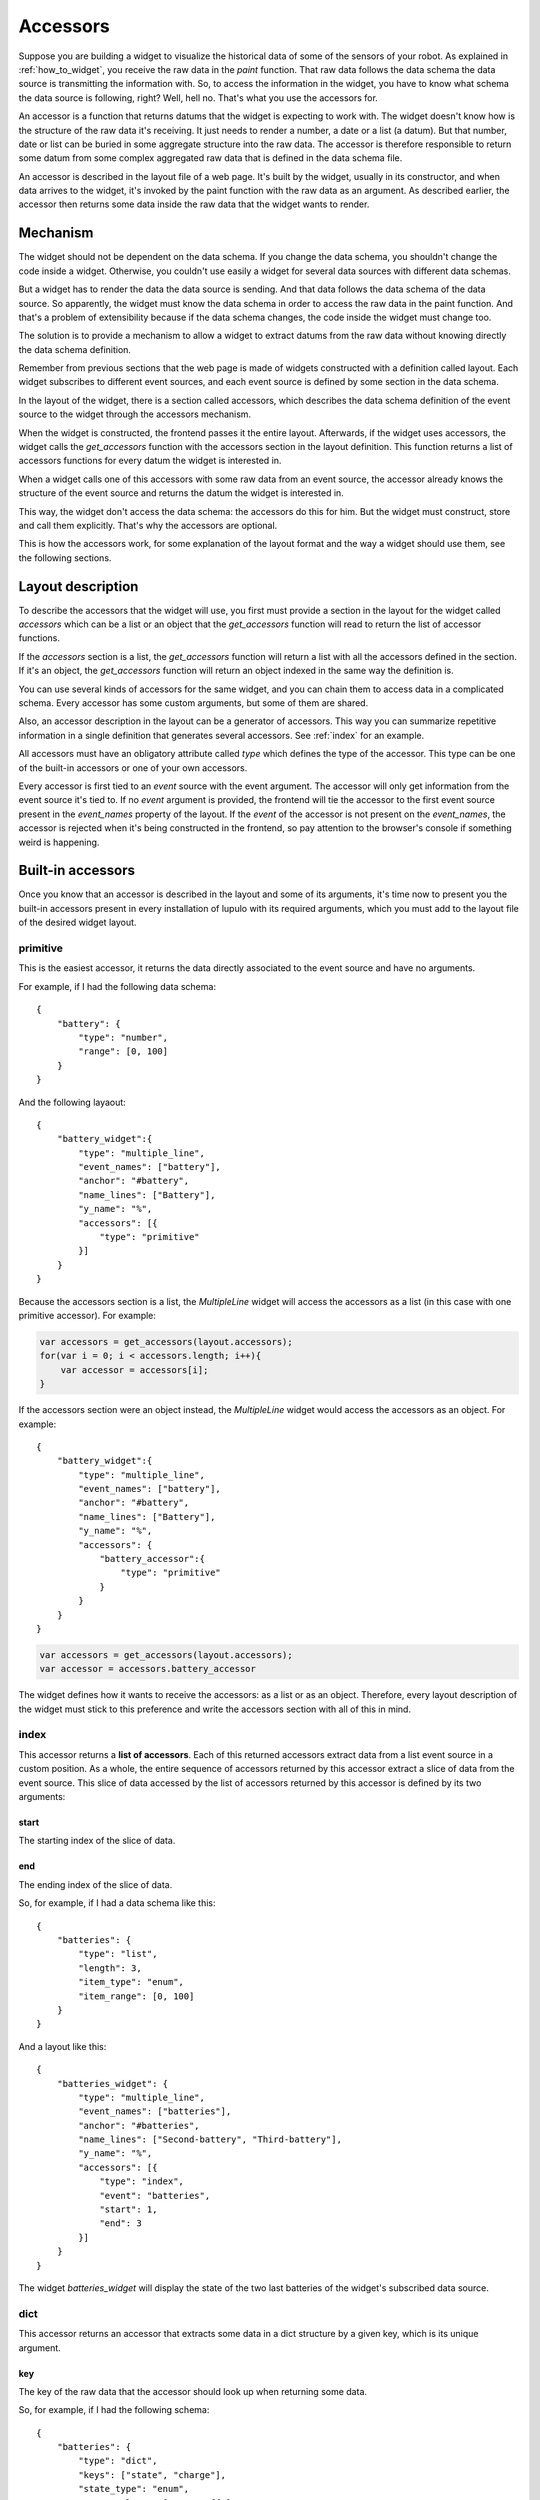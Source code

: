 .. _accessors:

Accessors
=========

Suppose you are building a widget to visualize the historical data of some of
the sensors of your robot. As explained in :ref:`how_to_widget`, you receive
the raw data in the *paint* function. That raw data follows the data schema the
data source is transmitting the information with. So, to access the information
in the widget, you have to know what schema the data source is following, right?
Well, hell no. That's what you use the accessors for.

An accessor is a function that returns datums that the widget is expecting to
work with. The widget doesn't know how is the structure of the raw data it's
receiving. It just needs to render a number, a date or a list (a datum). But
that number, date or list can be buried in some aggregate structure into the
raw data. The accessor is therefore responsible to return some datum from some
complex aggregated raw data that is defined in the data schema file.

An accessor is described in the layout file of a web page. It's built by the
widget, usually in its constructor, and when data arrives to the widget, it's
invoked by the paint function with the raw data as an argument. As described
earlier, the accessor then returns some data inside the raw data that the widget
wants to render.

Mechanism
---------

The widget should not be dependent on the data schema. If you change the data
schema, you shouldn't change the code inside a widget. Otherwise, you couldn't
use easily a widget for several data sources with different data schemas.

But a widget has to render the data the data source is sending. And that data
follows the data schema of the data source. So apparently, the widget must know
the data schema in order to access the raw data in the paint function. And
that's a problem of extensibility because if the data schema changes, the code
inside the widget must change too.

The solution is to provide a mechanism to allow a widget to extract datums from
the raw data without knowing directly the data schema definition.

Remember from previous sections that the web page is made of widgets constructed
with a definition called layout. Each widget subscribes to different event 
sources, and each event source is defined by some section in the data schema.

In the layout of the widget, there is a section called accessors, which
describes the data schema definition of the event source to the widget through
the accessors mechanism.

When the widget is constructed, the frontend passes it the entire layout.
Afterwards, if the widget uses accessors, the widget calls the *get_accessors*
function with the accessors section in the layout definition. This function
returns a list of accessors functions for every datum the widget is interested
in.

When a widget calls one of this accessors with some raw data from an event
source, the accessor already knows the structure of the event source and returns
the datum the widget is interested in.

This way, the widget don't access the data schema: the accessors do this for
him. But the widget must construct, store and call them explicitly. That's why
the accessors are optional.

This is how the accessors work, for some explanation of the layout format and
the way a widget should use them, see the following sections.

Layout description
------------------

To describe the accessors that the widget will use, you first must provide a
section in the layout for the widget called *accessors* which can be a list or
an object that the *get_accessors* function will read to return the list of
accessor functions.

If the *accessors* section is a list, the *get_accessors* function will return a
list with all the accessors defined in the section. If it's an object, the
*get_accessors* function will return an object indexed in the same way the
definition is.

You can use several kinds of accessors for the same widget, and you can chain
them to access data in a complicated schema. Every accessor has some custom
arguments, but some of them are shared.

Also, an accessor description in the layout can be a generator of accessors.
This way you can summarize repetitive information in a single definition that
generates several accessors. See :ref:`index` for an example.

All accessors must have an obligatory attribute called *type* which defines the
type of the accessor. This type can be one of the built-in accessors or one
of your own accessors.

Every accessor is first tied to an *event* source with the event argument. The
accessor will only get information from the event source it's tied to. If no
*event* argument is provided, the frontend will tie the accessor to the first
event source present in the *event_names* property of the layout. If the *event*
of the accessor is not present on the *event_names*, the accessor is rejected
when it's being constructed in the frontend, so pay attention to the browser's
console if something weird is happening.

Built-in accessors
------------------

Once you know that an accessor is described in the layout and some of its
arguments, it's time now to present you the built-in accessors present in every
installation of lupulo with its required arguments, which you must add to the
layout file of the desired widget layout.

primitive
#########

This is the easiest accessor, it returns the data directly associated to the
event source and have no arguments.

For example, if I had the following data schema::

    {
        "battery": {
            "type": "number",
            "range": [0, 100]
        }
    }

And the following layaout::

    {
        "battery_widget":{
            "type": "multiple_line",
            "event_names": ["battery"],
            "anchor": "#battery",
            "name_lines": ["Battery"],
            "y_name": "%",
            "accessors": [{
                "type": "primitive"
            }]
        }
    }

Because the accessors section is a list, the *MultipleLine* widget will access
the accessors as a list (in this case with one primitive accessor). For example:

.. code-block:: javascript

    var accessors = get_accessors(layout.accessors);
    for(var i = 0; i < accessors.length; i++){
        var accessor = accessors[i];
    }

If the accessors section were an object instead, the *MultipleLine* widget would
access the accessors as an object. For example::

    {
        "battery_widget":{
            "type": "multiple_line",
            "event_names": ["battery"],
            "anchor": "#battery",
            "name_lines": ["Battery"],
            "y_name": "%",
            "accessors": {
                "battery_accessor":{
                    "type": "primitive"
                }
            }
        }
    }

.. code-block:: javascript

    var accessors = get_accessors(layout.accessors);
    var accessor = accessors.battery_accessor

The widget defines how it wants to receive the accessors: as a list or as an
object. Therefore, every layout description of the widget must stick to this
preference and write the accessors section with all of this in mind.

.. _index:

index
#####

This accessor returns a **list of accessors**. Each of this returned accessors
extract data from a list event source in a custom position. As a whole, the
entire sequence of accessors returned by this accessor extract a slice of data
from the event source. This slice of data accessed by the list of accessors
returned by this accessor is defined by its two arguments:

start
+++++

The starting index of the slice of data.

end
+++

The ending index of the slice of data.

So, for example, if I had a data schema like this::

    {
        "batteries": {
            "type": "list",
            "length": 3,
            "item_type": "enum",
            "item_range": [0, 100]
        }
    }

And a layout like this::

    {
        "batteries_widget": {
            "type": "multiple_line",
            "event_names": ["batteries"],
            "anchor": "#batteries",
            "name_lines": ["Second-battery", "Third-battery"],
            "y_name": "%",
            "accessors": [{
                "type": "index",
                "event": "batteries",
                "start": 1,
                "end": 3
            }]
        }
    }

The widget *batteries_widget* will display the state of the two last batteries
of the widget's subscribed data source.

dict
####

This accessor returns an accessor that extracts some data in a dict structure by
a given key, which is its unique argument.

key
+++

The key of the raw data that the accessor should look up when returning some
data.

So, for example, if I had the following schema::

    {
        "batteries": {
            "type": "dict",
            "keys": ["state", "charge"],
            "state_type": "enum",
            "state_values": ["on", "off"],
            "charge_type": "number",
            "charge_range": [0, 100]
        }
    }

And a layout like this::

    {
        "batteries_widget": {
            "type": "multiple_line",
            "event_names": ["batteries"],
            "anchor": "#batteries",
            "name_lines": ["Battery"],
            "y_name": "%",
            "accessors": [{
                "type": "dict",
                "event": "batteries",
                "key": "charge"
            }]
        }
    }

The widget *batteries_widget* will render the charge of the battery.

Chaining
--------

As you should know, the data schema language provides recursive definitions so
you can define complex structures like list of dictionaries. Chaining is the
mechanism the accessors follow to extract information from this complex
structures.

You define chaining in an accessor with the *after* property in the layout
section for the accessors definition. This property is the description of
a **list** of accessors (not an object) that will extract information from the
already extracted information of its parent when the accessor is called.

.. warning::

    You cannot use an object describing an accessor in the after section of a
    description of an accessor. You only can use a list.

For example, if you had this schema::

    {
        "motor": {
            "type": "list",
            "length": 2,
            "item_type": "dict",
            "item_keys": ["speed", "turn_radius"],
            "item_speed_type": "number",
            "item_speed_range": [0, 5],
            "item_turn_radius_type": "number",
            "item_turn_radius_range": [0, 3]
        }
    }

And a layout like this::

    {
        "motor": {
            "abstract": true,
            "parent": "global",
            "event_names": ["motor"],
            "anchor": "#motors"
        },
        "speed": {
            "parent": "motor",
            "name_lines": ["speed-left", "speed-right"],
            "y_name": "Speed",
            "accessors": [{
                "type": "index",
                "start": 0,
                "end": 2,
                "after": [{
                    "type": "dict",
                    "key": "speed"
                }]
            }],
            "range": [0, 5]
        }
    }

There will be two accessors, one to extract the speed of the left and right
wheel respectively.

Usage
-----

To use the accessors, the programmer of the layout file should write accessors
sections for the widget's layouts as described in the previous paragraphs
attending to the requirements the widget places on the accessors.

Of course, the programmer of the widget should use that description to extract
information from the raw data. To use them in your widget, you must first
construct them by calling the function *get_accessors*:

.. js:function:: get_accessors(description)

   :param object description: JSON object part of the layout describing the
                              accessors
   :returns: list or object of accessors generated from the description

As explained above, the widget must fix if it wants to receive the accessor as a
list or as an object indexed by some fixed keys. The user of the widget then
must stick to this definition.

Once the widget has the list of accessors, it should store them as a private
member and use them when new data arrives in the paint method. You just have to
get one of the accessors and call it with the raw data received by the widget as
its unique parameter. The accessor will return all the data that the widget is
interested in.

Building an accessor
--------------------

Finally, if you want to extend the number of accessors that exist, you can
register your own kind of accessor with the function *register_accessor*

.. js:function:: register_accessor(type, accesor)

   :param string type: String used to link an accessor to its description in the
                       layout file
   :param function accessor: The constructor of the accessor.

As you can see, you register a constructor of an accessor that must return a
list of accessors. This constructor receives a JSON description of the accessors
in the layout file for the corresponding widget and returns the accessor
function.

.. warning::

    Every accessor constructor must return a list of accessors.

The accessor function will be called by the widget when some data arrives and it
will return the data described in the accessors section of the layout.

For example, this is the registration for the primitive accessor:

.. code-block:: javascript

    register_accessor("primitive", function(description){
        var event_source = description.event;

        return [function(jdata){
            var event_name = get_complete_event_name(event_source);
            if(!(event_name in jdata)){
                console.log("[!] " + event_name +
                            " is not an event source of data.");
                return 0;
            }

            return jdata[event_name];
        }];
    });

As you can see, the constructor returns a function that gets the complete event
name that the widget is subscribed to through the accessors section in its
layout file and then returns the primitive data associated with that
*event_name* whenever it can.
